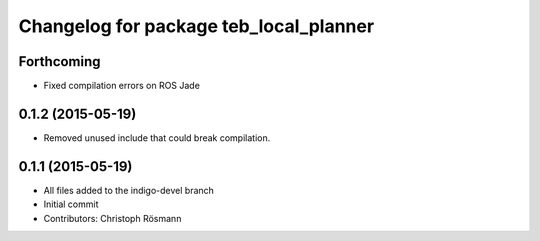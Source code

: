 ^^^^^^^^^^^^^^^^^^^^^^^^^^^^^^^^^^^^^^^
Changelog for package teb_local_planner
^^^^^^^^^^^^^^^^^^^^^^^^^^^^^^^^^^^^^^^

Forthcoming
-----------
* Fixed compilation errors on ROS Jade

0.1.2 (2015-05-19)
------------------
* Removed unused include that could break compilation.

0.1.1 (2015-05-19)
------------------
* All files added to the indigo-devel branch
* Initial commit
* Contributors: Christoph Rösmann
